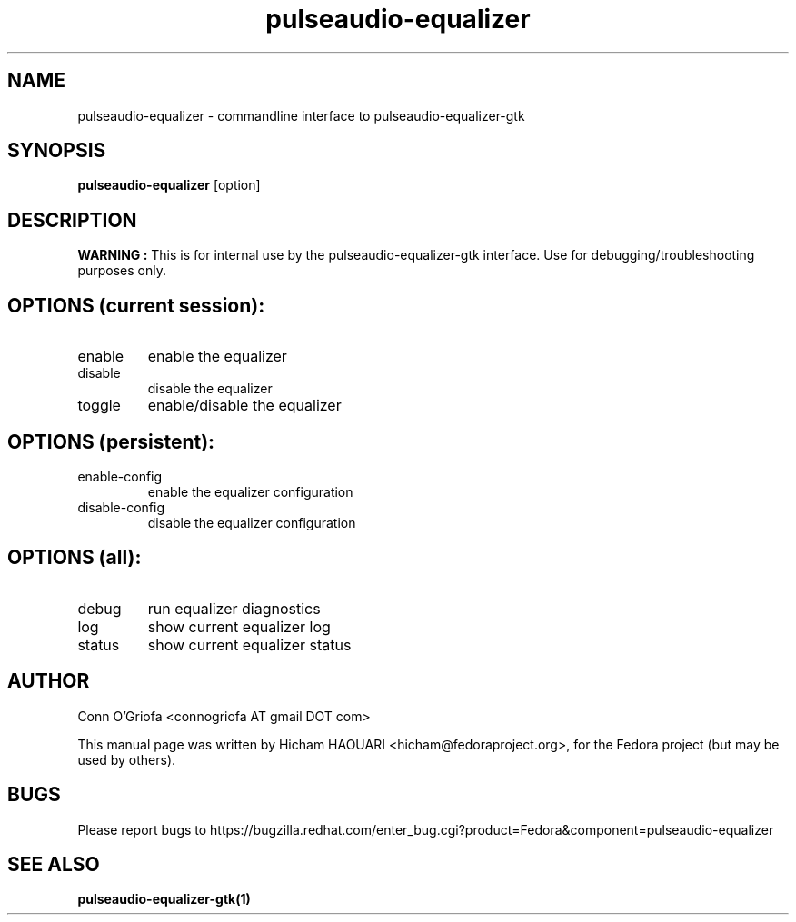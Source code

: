 .\" Copyright (C) 2010 Hicham HAOUARI <hicham@fedoraproject.org>
.\" 
.\" This package is free software; you can redistribute it and/or modify
.\" it under the terms of the GNU General Public License as published by
.\" the Free Software Foundation; either version 3 of the License, or
.\" (at your option) any later version.
.\" 
.\" This package is distributed in the hope that it will be useful,
.\" but WITHOUT ANY WARRANTY; without even the implied warranty of
.\" MERCHANTABILITY or FITNESS FOR A PARTICULAR PURPOSE.  See the
.\" GNU General Public License for more details.
.\" 
.\" You should have received a copy of the GNU General Public License
.\" along with this package; if not, write to the Free Software
.\" Foundation, Inc., 51 Franklin St, Fifth Floor, Boston, MA  02110-1301 USA
.TH pulseaudio-equalizer 1  "January 03, 2011"
.SH NAME
pulseaudio-equalizer \- commandline interface to pulseaudio-equalizer-gtk
.SH SYNOPSIS
.B pulseaudio-equalizer
[option]
.SH DESCRIPTION
.B WARNING :
This is for internal use by the pulseaudio-equalizer-gtk interface.
Use for debugging/troubleshooting purposes only.
.SH OPTIONS (current session):
.TP
enable
enable the equalizer
.TP
disable
disable the equalizer
.TP
toggle
enable/disable the equalizer
.SH OPTIONS (persistent):
.TP
enable-config
enable the equalizer configuration
.TP
disable-config
disable the equalizer configuration
.SH OPTIONS (all):
.TP
debug
run equalizer diagnostics
.TP
log
show current equalizer log
.TP
status
show current equalizer status
.SH AUTHOR
Conn O'Griofa <connogriofa AT gmail DOT com>

This manual page was written by Hicham HAOUARI <hicham@fedoraproject.org>,
for the Fedora project (but may be used by others).
.SH BUGS
Please report bugs to https://bugzilla.redhat.com/enter_bug.cgi?product=Fedora&component=pulseaudio-equalizer
.SH SEE ALSO
.B
pulseaudio-equalizer-gtk(1)
